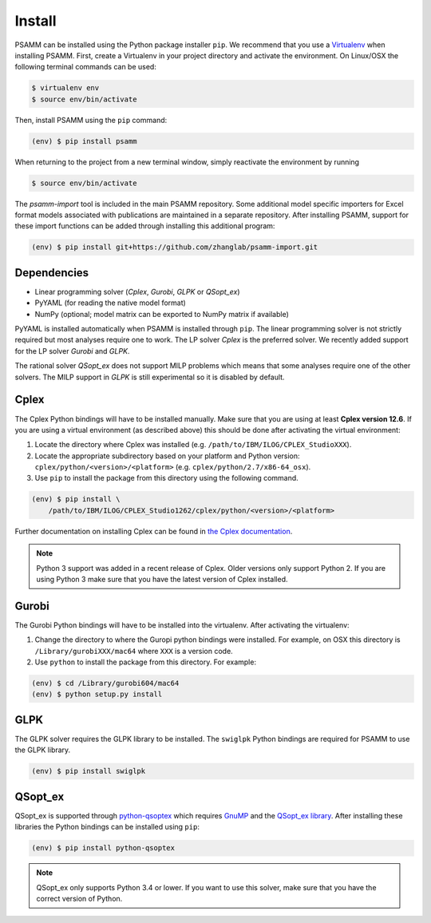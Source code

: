 
Install
=======

PSAMM can be installed using the Python package installer ``pip``. We recommend
that you use a `Virtualenv`_ when installing PSAMM. First, create a Virtualenv
in your project directory and activate the environment. On Linux/OSX the
following terminal commands can be used:

.. code-block:: shell

    $ virtualenv env
    $ source env/bin/activate

Then, install PSAMM using the ``pip`` command:

.. code-block:: shell

    (env) $ pip install psamm

When returning to the project from a new terminal window, simply reactivate
the environment by running

.. code-block:: shell

    $ source env/bin/activate

The *psamm-import* tool is included in the main PSAMM repository. Some
additional model specific importers for Excel format models associated
with publications are maintained in a separate repository. After
installing PSAMM, support for these import functions can be added through
installing this additional program:

.. code-block:: shell

    (env) $ pip install git+https://github.com/zhanglab/psamm-import.git

Dependencies
------------

- Linear programming solver (*Cplex*, *Gurobi*, *GLPK* or *QSopt_ex*)
- PyYAML (for reading the native model format)
- NumPy (optional; model matrix can be exported to NumPy matrix if available)

PyYAML is installed automatically when PSAMM is installed through ``pip``. The
linear programming solver is not strictly required but most analyses require
one to work. The LP solver *Cplex* is the preferred solver. We recently added
support for the LP solver *Gurobi* and *GLPK*.

The rational solver *QSopt_ex* does not support MILP problems which means that
some analyses require one of the other solvers. The MILP support in *GLPK* is
still experimental so it is disabled by default.

.. _install-cplex:

Cplex
-----

The Cplex Python bindings will have to be installed manually. Make sure that
you are using at least **Cplex version 12.6**. If you are using
a virtual environment (as described above) this should be done after activating
the virtual environment:

1. Locate the directory where Cplex was installed (e.g. ``/path/to/IBM/ILOG/CPLEX_StudioXXX``).
2. Locate the appropriate subdirectory based on your platform and Python
   version: ``cplex/python/<version>/<platform>``
   (e.g. ``cplex/python/2.7/x86-64_osx``).
3. Use ``pip`` to install the package from this directory using the following
   command.

.. code-block:: shell

    (env) $ pip install \
        /path/to/IBM/ILOG/CPLEX_Studio1262/cplex/python/<version>/<platform>

Further documentation on installing Cplex can be found in
`the Cplex documentation <http://www-01.ibm.com/support/docview.wss?uid=swg21444285>`_.

.. note::

    Python 3 support was added in a recent release of Cplex. Older versions
    only support Python 2. If you are using Python 3 make sure that you have
    the latest version of Cplex installed.

Gurobi
------

The Gurobi Python bindings will have to be installed into the virtualenv. After
activating the virtualenv:

1. Change the directory to where the Guropi python bindings were installed. For
   example, on OSX this directory is ``/Library/gurobiXXX/mac64`` where ``XXX``
   is a version code.
2. Use ``python`` to install the package from this directory. For example:

.. code-block:: shell

    (env) $ cd /Library/gurobi604/mac64
    (env) $ python setup.py install

GLPK
----

The GLPK solver requires the GLPK library to be installed. The ``swiglpk``
Python bindings are required for PSAMM to use the GLPK library.

.. code-block:: shell

    (env) $ pip install swiglpk

QSopt_ex
--------

QSopt_ex is supported through `python-qsoptex`_ which requires `GnuMP`_ and
the `QSopt_ex library`_. After installing these libraries the Python bindings
can be installed using ``pip``:

.. code-block:: shell

    (env) $ pip install python-qsoptex

.. note::

    QSopt_ex only supports Python 3.4 or lower. If you want to use this solver,
    make sure that you have the correct version of Python.

.. _Virtualenv: https://virtualenv.pypa.io/
.. _python-qsoptex: https://pypi.python.org/pypi/python-qsoptex
.. _GnuMP: https://gmplib.org/
.. _QSopt_ex library: https://github.com/jonls/qsopt-ex

